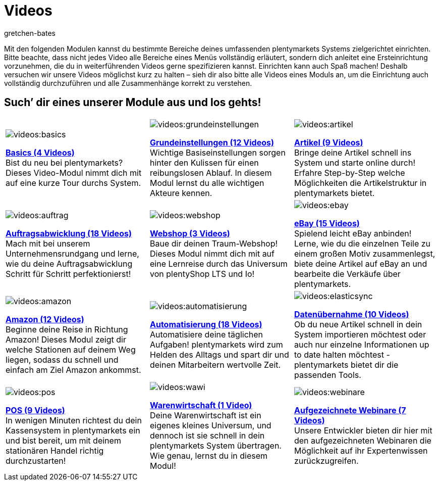 = Videos
:page-index: false
:id: EY3ZAFK
:author: gretchen-bates

Mit den folgenden Modulen kannst du bestimmte Bereiche deines umfassenden plentymarkets Systems zielgerichtet einrichten. Bitte beachte, dass nicht jedes Video alle Bereiche eines Menüs vollständig erläutert, sondern dich anleitet eine Ersteinrichtung vorzunehmen, die du in weiterführenden Videos gerne spezifizieren kannst. Einrichten kann auch Spaß machen! Deshalb versuchen wir unsere Videos möglichst kurz zu halten – sieh dir also bitte alle Videos eines Moduls an, um die Einrichtung auch vollständig durchzuführen und alle Zusammenhänge korrekt zu verstehen.

[discrete]
== Such’ dir eines unserer Module aus und los gehts!

[cols="3*^", grid=none, frame=none, stripes=none]
|====

a|image::videos:basics.png[]
xref:videos:basics.adoc#[*Basics (4 Videos)*] +
Bist du neu bei plentymarkets? Dieses Video-Modul nimmt dich mit auf eine kurze Tour durchs System.

a|image::videos:grundeinstellungen.jpg[]
xref:videos:grundeinstellungen.adoc#[*Grundeinstellungen (12 Videos)*] +
Wichtige Basiseinstellungen sorgen hinter den Kulissen für einen reibungslosen Ablauf. In diesem Modul lernst du alle wichtigen Akteure kennen.

a|image::videos:artikel.png[]
xref:videos:artikel.adoc#[*Artikel (9 Videos)*] +
Bringe deine Artikel schnell ins System und starte online durch! Erfahre Step-by-Step welche Möglichkeiten die Artikelstruktur in plentymarkets bietet.

a|image::videos:auftrag.png[]
xref:videos:auftragsabwicklung.adoc#[*Auftragsabwicklung (18 Videos)*] +
Mach mit bei unserem Unternehmensrundgang und lerne, wie du deine Auftragsabwicklung Schritt für Schritt perfektionierst!

a|image::videos:webshop.png[]
xref:videos:webshop.adoc#[*Webshop (3 Videos)*] +
Baue dir deinen Traum-Webshop! Dieses Modul nimmt dich mit auf eine Lernreise durch das Universum von plentyShop LTS und Io!

a|image::videos:ebay.jpeg[]
xref:videos:ebay.adoc#[*eBay (15 Videos)*] +
Spielend leicht eBay anbinden! Lerne, wie du die einzelnen Teile zu einem großen Motiv zusammenlegst, biete deine Artikel auf eBay an und bearbeite die Verkäufe über plentymarkets.

a|image::videos:amazon.png[]
xref:videos:amazon.adoc#[*Amazon (12 Videos)*] +
Beginne deine Reise in Richtung Amazon! Dieses Modul zeigt dir welche Stationen auf deinem Weg liegen, sodass du schnell und einfach am Ziel Amazon ankommst.

a|image::videos:automatisierung.png[]
xref:videos:automatisierung.adoc#[*Automatisierung (18 Videos)*] +
Automatisiere deine täglichen Aufgaben! plentymarkets wird zum Helden des Alltags und spart dir und deinen Mitarbeitern wertvolle Zeit.

a|image::videos:elasticsync.jpg[]
xref:videos:datenuebernahme.adoc#[*Datenübernahme (10 Videos)*] +
Ob du neue Artikel schnell in dein System importieren möchtest oder auch nur einzelne Informationen up to date halten möchtest - plentymarkets bietet dir die passenden Tools.

a|image::videos:pos.png[]
xref:videos:pos.adoc#[*POS (9 Videos)*] +
In wenigen Minuten richtest du dein Kassensystem in plentymarkets ein und bist bereit, um mit deinem stationären Handel richtig durchzustarten!

a|image::videos:wawi.png[]
xref:videos:warenwirtschaft.adoc#[*Warenwirtschaft (1 Video)*] +
Deine Warenwirtschaft ist ein eigenes kleines Universum, und dennoch ist sie schnell in dein plentymarkets System übertragen. Wie genau, lernst du in diesem Modul!

a|image::videos:webinare.png[]
xref:webshop:webinare.adoc#[*Aufgezeichnete Webinare (7 Videos)*] +
Unsere Entwickler bieten dir hier mit den aufgezeichneten Webinaren die Möglichkeit auf ihr Expertenwissen zurückzugreifen.
|
|
|====
